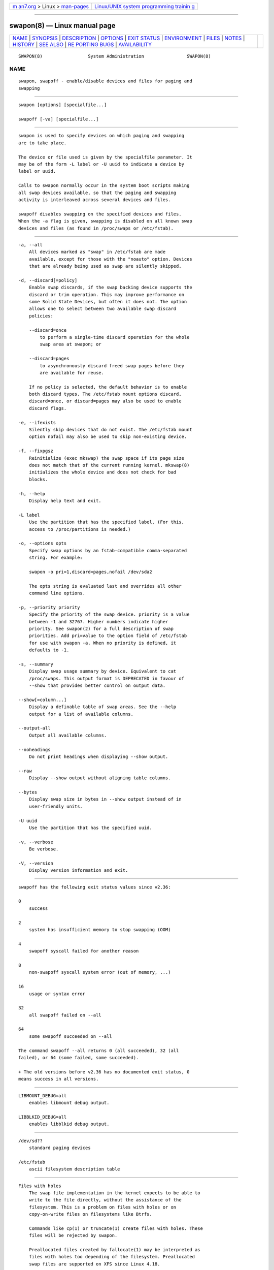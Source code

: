 .. container:: page-top

.. container:: nav-bar

   +----------------------------------+----------------------------------+
   | `m                               | `Linux/UNIX system programming   |
   | an7.org <../../../index.html>`__ | trainin                          |
   | > Linux >                        | g <http://man7.org/training/>`__ |
   | `man-pages <../index.html>`__    |                                  |
   +----------------------------------+----------------------------------+

--------------

swapon(8) — Linux manual page
=============================

+-----------------------------------+-----------------------------------+
| `NAME <#NAME>`__ \|               |                                   |
| `SYNOPSIS <#SYNOPSIS>`__ \|       |                                   |
| `DESCRIPTION <#DESCRIPTION>`__ \| |                                   |
| `OPTIONS <#OPTIONS>`__ \|         |                                   |
| `EXIT STATUS <#EXIT_STATUS>`__ \| |                                   |
| `ENVIRONMENT <#ENVIRONMENT>`__ \| |                                   |
| `FILES <#FILES>`__ \|             |                                   |
| `NOTES <#NOTES>`__ \|             |                                   |
| `HISTORY <#HISTORY>`__ \|         |                                   |
| `SEE ALSO <#SEE_ALSO>`__ \|       |                                   |
| `RE                               |                                   |
| PORTING BUGS <#REPORTING_BUGS>`__ |                                   |
| \|                                |                                   |
| `AVAILABILITY <#AVAILABILITY>`__  |                                   |
+-----------------------------------+-----------------------------------+
| .. container:: man-search-box     |                                   |
+-----------------------------------+-----------------------------------+

::

   SWAPON(8)                 System Administration                SWAPON(8)

NAME
-------------------------------------------------

::

          swapon, swapoff - enable/disable devices and files for paging and
          swapping


---------------------------------------------------------

::

          swapon [options] [specialfile...]

          swapoff [-va] [specialfile...]


---------------------------------------------------------------

::

          swapon is used to specify devices on which paging and swapping
          are to take place.

          The device or file used is given by the specialfile parameter. It
          may be of the form -L label or -U uuid to indicate a device by
          label or uuid.

          Calls to swapon normally occur in the system boot scripts making
          all swap devices available, so that the paging and swapping
          activity is interleaved across several devices and files.

          swapoff disables swapping on the specified devices and files.
          When the -a flag is given, swapping is disabled on all known swap
          devices and files (as found in /proc/swaps or /etc/fstab).


-------------------------------------------------------

::

          -a, --all
              All devices marked as "swap" in /etc/fstab are made
              available, except for those with the "noauto" option. Devices
              that are already being used as swap are silently skipped.

          -d, --discard[=policy]
              Enable swap discards, if the swap backing device supports the
              discard or trim operation. This may improve performance on
              some Solid State Devices, but often it does not. The option
              allows one to select between two available swap discard
              policies:

              --discard=once
                  to perform a single-time discard operation for the whole
                  swap area at swapon; or

              --discard=pages
                  to asynchronously discard freed swap pages before they
                  are available for reuse.

              If no policy is selected, the default behavior is to enable
              both discard types. The /etc/fstab mount options discard,
              discard=once, or discard=pages may also be used to enable
              discard flags.

          -e, --ifexists
              Silently skip devices that do not exist. The /etc/fstab mount
              option nofail may also be used to skip non-existing device.

          -f, --fixpgsz
              Reinitialize (exec mkswap) the swap space if its page size
              does not match that of the current running kernel. mkswap(8)
              initializes the whole device and does not check for bad
              blocks.

          -h, --help
              Display help text and exit.

          -L label
              Use the partition that has the specified label. (For this,
              access to /proc/partitions is needed.)

          -o, --options opts
              Specify swap options by an fstab-compatible comma-separated
              string. For example:

              swapon -o pri=1,discard=pages,nofail /dev/sda2

              The opts string is evaluated last and overrides all other
              command line options.

          -p, --priority priority
              Specify the priority of the swap device. priority is a value
              between -1 and 32767. Higher numbers indicate higher
              priority. See swapon(2) for a full description of swap
              priorities. Add pri=value to the option field of /etc/fstab
              for use with swapon -a. When no priority is defined, it
              defaults to -1.

          -s, --summary
              Display swap usage summary by device. Equivalent to cat
              /proc/swaps. This output format is DEPRECATED in favour of
              --show that provides better control on output data.

          --show[=column...]
              Display a definable table of swap areas. See the --help
              output for a list of available columns.

          --output-all
              Output all available columns.

          --noheadings
              Do not print headings when displaying --show output.

          --raw
              Display --show output without aligning table columns.

          --bytes
              Display swap size in bytes in --show output instead of in
              user-friendly units.

          -U uuid
              Use the partition that has the specified uuid.

          -v, --verbose
              Be verbose.

          -V, --version
              Display version information and exit.


---------------------------------------------------------------

::

          swapoff has the following exit status values since v2.36:

          0
              success

          2
              system has insufficient memory to stop swapping (OOM)

          4
              swapoff syscall failed for another reason

          8
              non-swapoff syscall system error (out of memory, ...)

          16
              usage or syntax error

          32
              all swapoff failed on --all

          64
              some swapoff succeeded on --all

          The command swapoff --all returns 0 (all succeeded), 32 (all
          failed), or 64 (some failed, some succeeded).

          + The old versions before v2.36 has no documented exit status, 0
          means success in all versions.


---------------------------------------------------------------

::

          LIBMOUNT_DEBUG=all
              enables libmount debug output.

          LIBBLKID_DEBUG=all
              enables libblkid debug output.


---------------------------------------------------

::

          /dev/sd??
              standard paging devices

          /etc/fstab
              ascii filesystem description table


---------------------------------------------------

::

      Files with holes
          The swap file implementation in the kernel expects to be able to
          write to the file directly, without the assistance of the
          filesystem. This is a problem on files with holes or on
          copy-on-write files on filesystems like Btrfs.

          Commands like cp(1) or truncate(1) create files with holes. These
          files will be rejected by swapon.

          Preallocated files created by fallocate(1) may be interpreted as
          files with holes too depending of the filesystem. Preallocated
          swap files are supported on XFS since Linux 4.18.

          The most portable solution to create a swap file is to use dd(1)
          and /dev/zero.

      Btrfs
          Swap files on Btrfs are supported since Linux 5.0 on files with
          nocow attribute. See the btrfs(5) manual page for more details.

      NFS
          Swap over NFS may not work.

      Suspend
          swapon automatically detects and rewrites a swap space signature
          with old software suspend data (e.g., S1SUSPEND, S2SUSPEND, ...).
          The problem is that if we don’t do it, then we get data
          corruption the next time an attempt at unsuspending is made.


-------------------------------------------------------

::

          The swapon command appeared in 4.0BSD.


---------------------------------------------------------

::

          swapoff(2), swapon(2), fstab(5), init(8), fallocate(1),
          mkswap(8), mount(8), rc(8)


---------------------------------------------------------------------

::

          For bug reports, use the issue tracker at
          https://github.com/karelzak/util-linux/issues.


-----------------------------------------------------------------

::

          The swapon command is part of the util-linux package which can be
          downloaded from Linux Kernel Archive
          <https://www.kernel.org/pub/linux/utils/util-linux/>. This page
          is part of the util-linux (a random collection of Linux
          utilities) project. Information about the project can be found at
          ⟨https://www.kernel.org/pub/linux/utils/util-linux/⟩. If you have
          a bug report for this manual page, send it to
          util-linux@vger.kernel.org. This page was obtained from the
          project's upstream Git repository
          ⟨git://git.kernel.org/pub/scm/utils/util-linux/util-linux.git⟩ on
          2021-08-27. (At that time, the date of the most recent commit
          that was found in the repository was 2021-08-24.) If you discover
          any rendering problems in this HTML version of the page, or you
          believe there is a better or more up-to-date source for the page,
          or you have corrections or improvements to the information in
          this COLOPHON (which is not part of the original manual page),
          send a mail to man-pages@man7.org

   util-linux 2.37.85-637cc       2021-04-02                      SWAPON(8)

--------------

Pages that refer to this page: `swapon(2) <../man2/swapon.2.html>`__, 
`fstab(5) <../man5/fstab.5.html>`__, 
`org.freedesktop.systemd1(5) <../man5/org.freedesktop.systemd1.5.html>`__, 
`proc(5) <../man5/proc.5.html>`__, 
`systemd.swap(5) <../man5/systemd.swap.5.html>`__, 
`mkswap(8) <../man8/mkswap.8.html>`__, 
`mount(8) <../man8/mount.8.html>`__, 
`swaplabel(8) <../man8/swaplabel.8.html>`__

--------------

--------------

.. container:: footer

   +-----------------------+-----------------------+-----------------------+
   | HTML rendering        |                       | |Cover of TLPI|       |
   | created 2021-08-27 by |                       |                       |
   | `Michael              |                       |                       |
   | Ker                   |                       |                       |
   | risk <https://man7.or |                       |                       |
   | g/mtk/index.html>`__, |                       |                       |
   | author of `The Linux  |                       |                       |
   | Programming           |                       |                       |
   | Interface <https:     |                       |                       |
   | //man7.org/tlpi/>`__, |                       |                       |
   | maintainer of the     |                       |                       |
   | `Linux man-pages      |                       |                       |
   | project <             |                       |                       |
   | https://www.kernel.or |                       |                       |
   | g/doc/man-pages/>`__. |                       |                       |
   |                       |                       |                       |
   | For details of        |                       |                       |
   | in-depth **Linux/UNIX |                       |                       |
   | system programming    |                       |                       |
   | training courses**    |                       |                       |
   | that I teach, look    |                       |                       |
   | `here <https://ma     |                       |                       |
   | n7.org/training/>`__. |                       |                       |
   |                       |                       |                       |
   | Hosting by `jambit    |                       |                       |
   | GmbH                  |                       |                       |
   | <https://www.jambit.c |                       |                       |
   | om/index_en.html>`__. |                       |                       |
   +-----------------------+-----------------------+-----------------------+

--------------

.. container:: statcounter

   |Web Analytics Made Easy - StatCounter|

.. |Cover of TLPI| image:: https://man7.org/tlpi/cover/TLPI-front-cover-vsmall.png
   :target: https://man7.org/tlpi/
.. |Web Analytics Made Easy - StatCounter| image:: https://c.statcounter.com/7422636/0/9b6714ff/1/
   :class: statcounter
   :target: https://statcounter.com/
